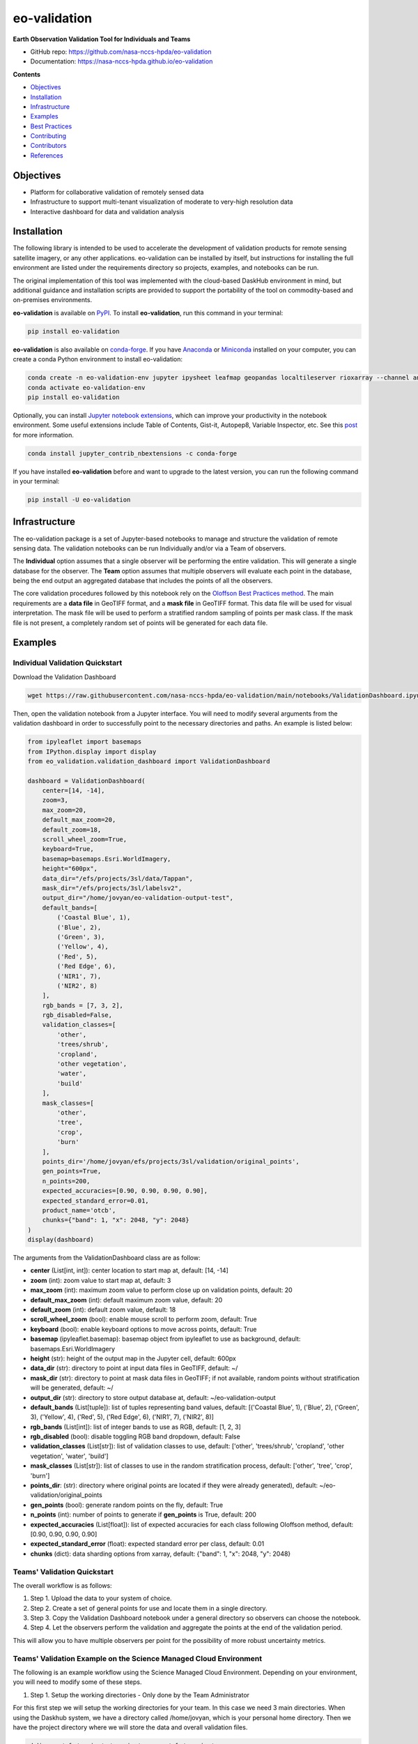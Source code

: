 =============
eo-validation
=============

.. image:: https://github.com/nasa-nccs-hpda/eo-validation/actions/workflows/lint.yml/badge.svg
        :target: https://github.com/nasa-nccs-hpda/eo-validation/actions/workflows/lint.yml

**Earth Observation Validation Tool for Individuals and Teams**

* GitHub repo: https://github.com/nasa-nccs-hpda/eo-validation
* Documentation: https://nasa-nccs-hpda.github.io/eo-validation

**Contents**

- `Objectives`_
- `Installation`_
- `Infrastructure`_
- `Examples`_
- `Best Practices`_
- `Contributing`_
- `Contributors`_
- `References`_

Objectives
------------

- Platform for collaborative validation of remotely sensed data
- Infrastructure to support multi-tenant visualization of moderate to very-high resolution data
- Interactive dashboard for data and validation analysis

Installation
------------

The following library is intended to be used to accelerate the development of validation products
for remote sensing satellite imagery, or any other applications. eo-validation can be installed
by itself, but instructions for installing the full environment are listed under the requirements
directory so projects, examples, and notebooks can be run.

The original implementation of this tool was implemented with the cloud-based DaskHub environment 
in mind, but additional guidance and installation scripts are provided to support the portability
of the tool on commodity-based and on-premises environments.

**eo-validation** is available on `PyPI <https://pypi.org/project/eo-validation/>`__. To install **eo-validation**, run this command in your terminal:

.. code:: python

  pip install eo-validation


**eo-validation** is also available on `conda-forge <https://anaconda.org/conda-forge/eo-validation>`__.
If you have `Anaconda <https://www.anaconda.com/distribution/#download-section>`__ or `Miniconda <https://docs.conda.io/en/latest/miniconda.html>`__ 
installed on your computer, you can create a conda Python environment to install eo-validation:

.. code:: python

  conda create -n eo-validation-env jupyter ipysheet leafmap geopandas localtileserver rioxarray --channel anaconda --channel conda-forge
  conda activate eo-validation-env
  pip install eo-validation

Optionally, you can install `Jupyter notebook extensions <https://github.com/ipython-contrib/jupyter_contrib_nbextensions>`__,
which can improve your productivity in the notebook environment. Some useful extensions include Table of Contents, Gist-it,
Autopep8, Variable Inspector, etc. See this `post <https://towardsdatascience.com/jupyter-notebook-extensions-517fa69d2231>`__
for more information.       

.. code:: python

  conda install jupyter_contrib_nbextensions -c conda-forge 


If you have installed **eo-validation** before and want to upgrade to the latest version, you can run the following command in your terminal:

.. code:: python

  pip install -U eo-validation

Infrastructure
--------------

The eo-validation package is a set of Jupyter-based notebooks to manage and structure the validation of remote sensing data.
The validation notebooks can be run Individually and/or via a Team of observers.

The **Individual** option assumes that a single observer will be performing the entire validation. This will generate a single
database for the observer. The **Team** option assumes that multiple observers will evaluate each point in the database, being
the end output an aggregated database that includes the points of all the observers.

The core validation procedures followed by this notebook rely on the
`Oloffson Best Practices method <https://reddcr.go.cr/sites/default/files/centro-de-documentacion/olofsson_et_al._2014_-_good_practices_for_estimating_area_and_assessing_accuracy_of_land_change.pdf>`_.
The main requirements are a **data file** in GeoTIFF format, and a **mask file** in GeoTIFF format. This data file
will be used for visual interpretation. The mask file will be used to perform a stratified random sampling of points per
mask class. If the mask file is not present, a completely random set of points will be generated for each data file.

Examples
--------------

Individual Validation Quickstart
^^^^^^^^^^^^^^^^^^^^^^^^^^^^^^^^^

Download the Validation Dashboard

.. code:: python

  wget https://raw.githubusercontent.com/nasa-nccs-hpda/eo-validation/main/notebooks/ValidationDashboard.ipynb

Then, open the validation notebook from a Jupyter interface. You will need to modify several arguments from the validation
dashboard in order to successfully point to the necessary directories and paths. An example is listed below:

.. code:: python

  from ipyleaflet import basemaps
  from IPython.display import display
  from eo_validation.validation_dashboard import ValidationDashboard

  dashboard = ValidationDashboard(
      center=[14, -14],
      zoom=3,
      max_zoom=20,
      default_max_zoom=20,
      default_zoom=18,
      scroll_wheel_zoom=True,
      keyboard=True,
      basemap=basemaps.Esri.WorldImagery,
      height="600px",
      data_dir="/efs/projects/3sl/data/Tappan",
      mask_dir="/efs/projects/3sl/labelsv2",
      output_dir="/home/jovyan/eo-validation-output-test",
      default_bands=[
          ('Coastal Blue', 1),
          ('Blue', 2),
          ('Green', 3),
          ('Yellow', 4),
          ('Red', 5),
          ('Red Edge', 6),
          ('NIR1', 7),
          ('NIR2', 8)
      ],
      rgb_bands = [7, 3, 2],
      rgb_disabled=False,
      validation_classes=[
          'other',
          'trees/shrub',
          'cropland',
          'other vegetation',
          'water',
          'build'
      ],
      mask_classes=[
          'other',
          'tree',
          'crop',
          'burn'
      ],
      points_dir='/home/jovyan/efs/projects/3sl/validation/original_points',
      gen_points=True,
      n_points=200,
      expected_accuracies=[0.90, 0.90, 0.90, 0.90],
      expected_standard_error=0.01,
      product_name='otcb',
      chunks={"band": 1, "x": 2048, "y": 2048}
  )
  display(dashboard)

The arguments from the ValidationDashboard class are as follow:

- **center** (List[int, int]): center location to start map at, default: [14, -14]
- **zoom** (int): zoom value to start map at, default: 3
- **max_zoom** (int): maximum zoom value to perform close up on validation points, default: 20
- **default_max_zoom** (int): default maximum zoom value, default: 20
- **default_zoom** (int): default zoom value, default: 18
- **scroll_wheel_zoom** (bool): enable mouse scroll to perform zoom, default: True
- **keyboard** (bool): enable keyboard options to move across points, default: True
- **basemap** (ipyleaflet.basemap): basemap object from ipyleaflet to use as background, default: basemaps.Esri.WorldImagery
- **height** (str): height of the output map in the Jupyter cell, default: 600px
- **data_dir** (str): directory to point at input data files in GeoTIFF, default: ~/
- **mask_dir** (str): directory to point at mask data files in GeoTIFF; if not available, random points without stratification will be generated, default: ~/
- **output_dir** (str): directory to store output database at, default: ~/eo-validation-output
- **default_bands** (List[tuple]): list of tuples representing band values, default: [('Coastal Blue', 1), ('Blue', 2), ('Green', 3), ('Yellow', 4), ('Red', 5), ('Red Edge', 6), ('NIR1', 7), ('NIR2', 8)]
- **rgb_bands** (List[int]): list of integer bands to use as RGB, default: [1, 2, 3]
- **rgb_disabled** (bool): disable toggling RGB band dropdown, default: False
- **validation_classes** (List[str]): list of validation classes to use, default: ['other', 'trees/shrub', 'cropland', 'other vegetation', 'water', 'build']
- **mask_classes** (List[str]): list of classes to use in the random stratification process, default: ['other', 'tree', 'crop', 'burn']
- **points_dir**: (str): directory where original points are located if they were already generated), default: ~/eo-validation/original_points
- **gen_points** (bool): generate random points on the fly, default: True
- **n_points** (int): number of points to generate if **gen_points** is True, default: 200
- **expected_accuracies** (List[float]): list of expected accuracies for each class following Oloffson method, default: [0.90, 0.90, 0.90, 0.90]
- **expected_standard_error** (float): expected standard error per class, default: 0.01
- **chunks** (dict): data sharding options from xarray, default: {"band": 1, "x": 2048, "y": 2048}

Teams' Validation Quickstart
^^^^^^^^^^^^^^^^^^^^^^^^^^^^^

The overall workflow is as follows:

#. Step 1. Upload the data to your system of choice.
#. Step 2. Create a set of general points for use and locate them in a single directory.
#. Step 3. Copy the Validation Dashboard notebook under a general directory so observers can choose the notebook.
#. Step 4. Let the observers perform the validation and aggregate the points at the end of the validation period.

This will allow you to have multiple observers per point for the possibility of more robust uncertainty metrics.

Teams' Validation Example on the Science Managed Cloud Environment
^^^^^^^^^^^^^^^^^^^^^^^^^^^^^^^^^^^^^^^^^^^^^^^^^^^^^^^^^^^^^^^^^^^^^

The following is an example workflow using the Science Managed Cloud Environment. Depending on your environment,
you will need to modify some of these steps.

#. Step 1. Setup the working directories - Only done by the Team Administrator

For this first step we will setup the working directories for your team. In this case we need 3 main directories.
When using the Daskhub system, we have a directory called /home/jovyan, which is your personal home directory. Then
we have the project directory where we will store the data and overall validation files.

.. code:: bash

  mkdir -p /efs/projects/<project_name> /efs/<project_name>

Then, we will setup our data, labels, and original points directories:

.. code:: bash

  mkdir -p /efs/projects/<project_name>/data /efs/projects/<project_name>/labels /efs/projects/<project_name>/validation/original_points

#. Step 2. Upload the data to your system of choice - Only done by the Team Administrator

In this step you will need to upload the data you will be using in the validation exercise. In general this will require
you to upload a pair of data (GeoTIFF satellite imagery) and labels (GeoTIFF single band label), and locate them in a 
general location. To upload the data to SMCE, you can use scp from a terminal within Daskhub, or manually uploading the
imagery using Drag and Drop options.

Overall Validation Workflow
^^^^^^^^^^^^^^^^^^^^^^^^^^^^^^

#. 1.	Close unnecessary tabs in your browser. Make sure you have fast internet connection (>5Mb/s).
#. 2.	Login to SMCE daskhub via URL: https://daskhub.dsg.smce.nasa.gov (same user name (GMU NetID) and PW as in Nov 2022) 
#. 3.	Receive text and enter verification code (2 factor authentication – will be required each time you log in)
#. 4.	Choose “Large Server” from list of resources
#. 5.	Open terminal window by clicking on the “terminal” icon in the lower left of the launcher window.  
#. 6.	Change directory if not in correct folder: cd /efs/<project_name>/<your_userID> (you can use folders GUI on left)
#. 7.	Double click on the Validation tool notebook
#. 8.	Use the >> button to run the notebook from the beginning (RESTART Kernel?– click on Restart). Wait a few minutes for mapping window to open below (close any other tabs in your browser) 
#. 9.	A following window will open
#. 10.	Click on tool icon (spanner) in upper right corner, then folder icon.
#. 11.	Click / select/ highlight assigned image from Google list / click Select / new dialogue box click Apply. Select images assigned to you.
#. 12.	Click “Apply” in dialogue box below, wait for validation points to be created and image to load.
#. 13.	Set map window to full screen
#. 14.	Click forward arrow to take you to the first marker / validation point, and automatically zoom in
#. 15.	Make your selections, then click “Verified”
#. 16.	Click   forward arrow to go to next point / marker
#. 17.	You may indicate when you are not confident in your selection of cover type.

Best Practices
---------------

- Finishing and starting up again: If you have completed with one raster image press >> to Restart and select a new image.
If you Do not restart, it multiple layers will be displayed, causing problems. The 2nd time or session you selects same image to
continue working, you need to select image again they were working on  - all data / points will be automatically loaded. Just 
click on the right arrow and it will take you to the next point you need to work on.
- End session: go to toolbar/file/hub control panel/ stop my server. You need to end the AWS session, otherwise the server stays
active wasting money and project funding. 

Contributing
-------------

Contributions are welcome, and they are greatly appreciated! Every little bit
helps, and credit will always be given.

You can contribute in many ways:

Report Bugs
^^^^^^^^^^^

Report bugs at https://github.com/nasa-nccs-hpda/eo-validation/issues.

If you are reporting a bug, please include:

* Your operating system name and version.
* Any details about your local setup that might be helpful in troubleshooting.
* Detailed steps to reproduce the bug.

Fix Bugs
^^^^^^^^

Look through the GitHub issues for bugs. Anything tagged with "bug" and "help
wanted" is open to whoever wants to implement it.

Implement Features
^^^^^^^^^^^^^^^^^^

Look through the GitHub issues for features. Anything tagged with "enhancement"
and "help wanted" is open to whoever wants to implement it.

Write Documentation
^^^^^^^^^^^^^^^^^^^

eo-validation could always use more documentation, whether as part of the
official eo-validation docs, in docstrings, or even on the web in blog posts,
articles, and such.

Submit Feedback
^^^^^^^^^^^^^^^

The best way to send feedback is to file an issue at https://github.com/nasa-nccs-hpda/eo-validation/issues.

If you are proposing a feature:

* Explain in detail how it would work.
* Keep the scope as narrow as possible, to make it easier to implement.
* Remember that this is a volunteer-driven project, and that contributions
  are welcome :)

Contributors
------------

* Jordan A. Caraballo-Vega, jordan.a.caraballo-vega@nasa.gov
* Caleb S. Spradlin, caleb.s.spradlin@nasa.gov

References
------------

`leafmap <https://github.com/opengeos/leafmap>`_
